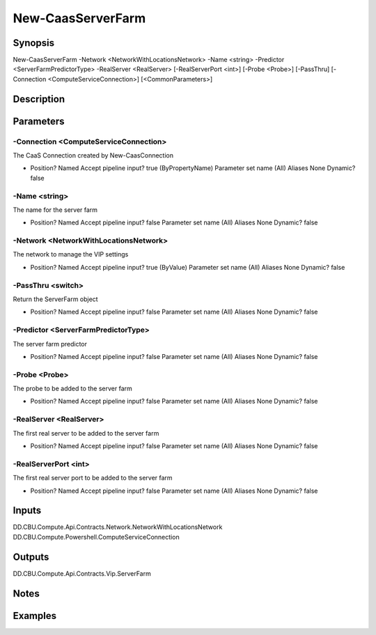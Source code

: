 ﻿
New-CaasServerFarm
===================

Synopsis
--------

.. code-block:: powershell
    
    
New-CaasServerFarm -Network <NetworkWithLocationsNetwork> -Name <string> -Predictor <ServerFarmPredictorType> -RealServer <RealServer> [-RealServerPort <int>] [-Probe <Probe>] [-PassThru] [-Connection <ComputeServiceConnection>] [<CommonParameters>]





Description
-----------



Parameters
----------




-Connection <ComputeServiceConnection>
~~~~~~~~~

The CaaS Connection created by New-CaasConnection

*     Position?                    Named     Accept pipeline input?       true (ByPropertyName)     Parameter set name           (All)     Aliases                      None     Dynamic?                     false





-Name <string>
~~~~~~~~~

The name for the server farm

*     Position?                    Named     Accept pipeline input?       false     Parameter set name           (All)     Aliases                      None     Dynamic?                     false





-Network <NetworkWithLocationsNetwork>
~~~~~~~~~

The network to manage the VIP settings

*     Position?                    Named     Accept pipeline input?       true (ByValue)     Parameter set name           (All)     Aliases                      None     Dynamic?                     false





-PassThru <switch>
~~~~~~~~~

Return the ServerFarm object

*     Position?                    Named     Accept pipeline input?       false     Parameter set name           (All)     Aliases                      None     Dynamic?                     false





-Predictor <ServerFarmPredictorType>
~~~~~~~~~

The server farm predictor

*     Position?                    Named     Accept pipeline input?       false     Parameter set name           (All)     Aliases                      None     Dynamic?                     false





-Probe <Probe>
~~~~~~~~~

The probe to be added to the server farm

*     Position?                    Named     Accept pipeline input?       false     Parameter set name           (All)     Aliases                      None     Dynamic?                     false





-RealServer <RealServer>
~~~~~~~~~

The first real server to be added to the server farm

*     Position?                    Named     Accept pipeline input?       false     Parameter set name           (All)     Aliases                      None     Dynamic?                     false





-RealServerPort <int>
~~~~~~~~~

The first real server port to be added to the server farm

*     Position?                    Named     Accept pipeline input?       false     Parameter set name           (All)     Aliases                      None     Dynamic?                     false





Inputs
------

DD.CBU.Compute.Api.Contracts.Network.NetworkWithLocationsNetwork
DD.CBU.Compute.Powershell.ComputeServiceConnection


Outputs
-------

DD.CBU.Compute.Api.Contracts.Vip.ServerFarm


Notes
-----



Examples
---------


